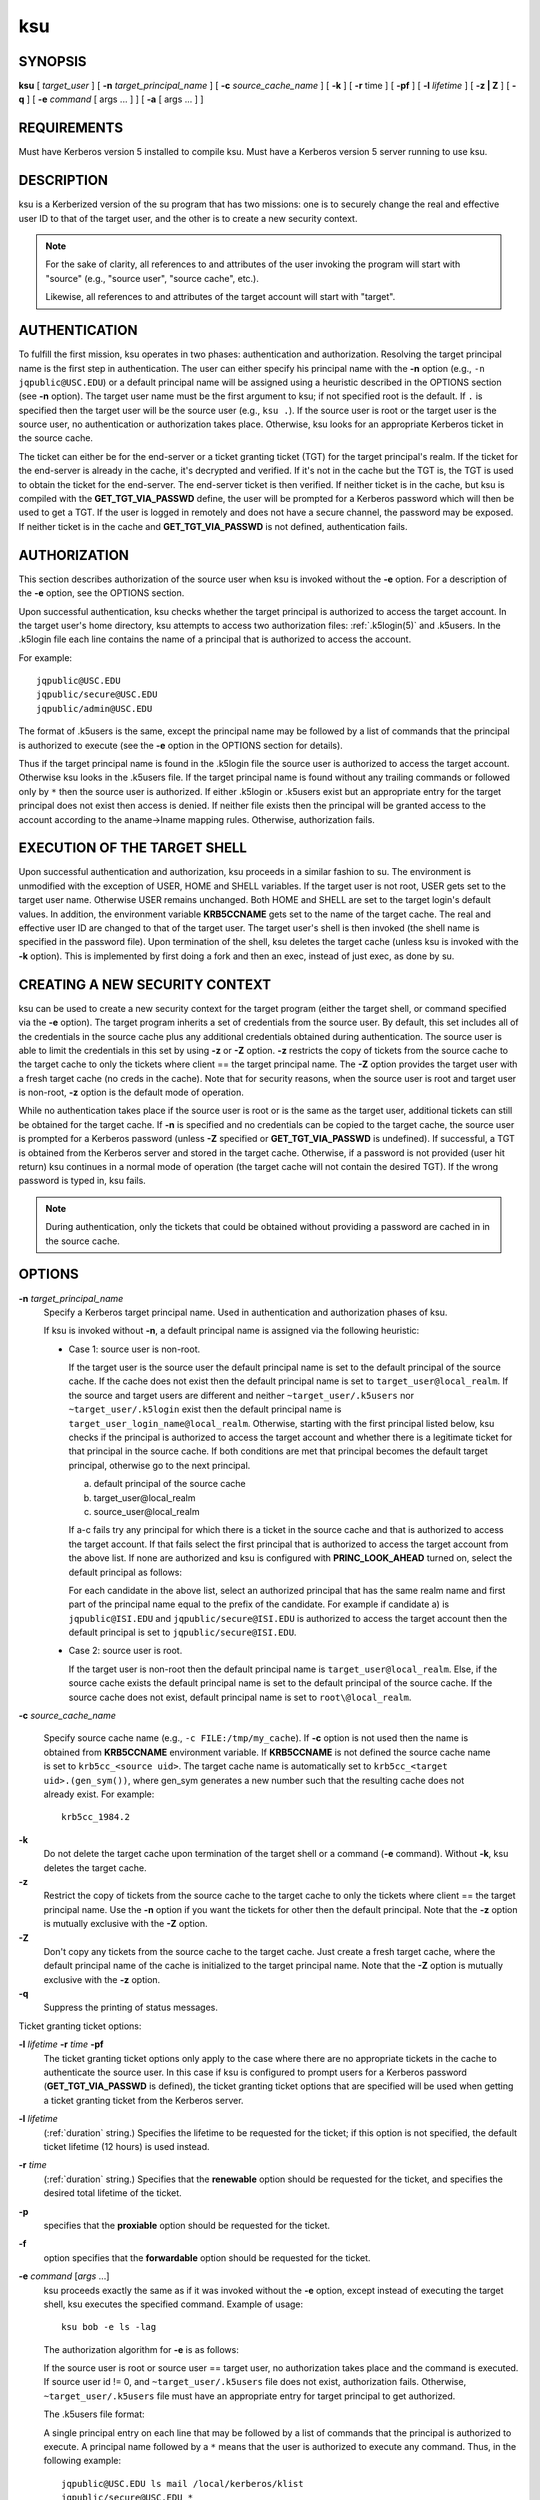 .. _ksu(1):

ksu
===

SYNOPSIS
--------

**ksu**
[ *target_user* ]
[ **-n** *target_principal_name* ]
[ **-c** *source_cache_name* ]
[ **-k** ]
[ **-r** time ]
[ **-pf** ]
[ **-l** *lifetime* ]
[ **-z | Z** ]
[ **-q** ]
[ **-e** *command* [ args ...  ] ] [ **-a** [ args ...  ] ]


REQUIREMENTS
------------

Must have Kerberos version 5 installed to compile ksu.  Must have a
Kerberos version 5 server running to use ksu.


DESCRIPTION
-----------

ksu is a Kerberized version of the su program that has two missions:
one is to securely change the real and effective user ID to that of
the target user, and the other is to create a new security context.

.. note::

          For the sake of clarity, all references to and attributes of
          the user invoking the program will start with "source"
          (e.g., "source user", "source cache", etc.).

          Likewise, all references to and attributes of the target
          account will start with "target".

AUTHENTICATION
--------------

To fulfill the first mission, ksu operates in two phases:
authentication and authorization.  Resolving the target principal name
is the first step in authentication.  The user can either specify his
principal name with the **-n** option (e.g., ``-n jqpublic@USC.EDU``)
or a default principal name will be assigned using a heuristic
described in the OPTIONS section (see **-n** option).  The target user
name must be the first argument to ksu; if not specified root is the
default.  If ``.`` is specified then the target user will be the
source user (e.g., ``ksu .``).  If the source user is root or the
target user is the source user, no authentication or authorization
takes place.  Otherwise, ksu looks for an appropriate Kerberos ticket
in the source cache.

The ticket can either be for the end-server or a ticket granting
ticket (TGT) for the target principal's realm.  If the ticket for the
end-server is already in the cache, it's decrypted and verified.  If
it's not in the cache but the TGT is, the TGT is used to obtain the
ticket for the end-server.  The end-server ticket is then verified.
If neither ticket is in the cache, but ksu is compiled with the
**GET_TGT_VIA_PASSWD** define, the user will be prompted for a
Kerberos password which will then be used to get a TGT.  If the user
is logged in remotely and does not have a secure channel, the password
may be exposed.  If neither ticket is in the cache and
**GET_TGT_VIA_PASSWD** is not defined, authentication fails.


AUTHORIZATION
-------------

This section describes authorization of the source user when ksu is
invoked without the **-e** option.  For a description of the **-e**
option, see the OPTIONS section.

Upon successful authentication, ksu checks whether the target
principal is authorized to access the target account.  In the target
user's home directory, ksu attempts to access two authorization files:
:ref:`.k5login(5)` and .k5users.  In the .k5login file each line
contains the name of a principal that is authorized to access the
account.

For example::

    jqpublic@USC.EDU
    jqpublic/secure@USC.EDU
    jqpublic/admin@USC.EDU

The format of .k5users is the same, except the principal name may be
followed by a list of commands that the principal is authorized to
execute (see the **-e** option in the OPTIONS section for details).

Thus if the target principal name is found in the .k5login file the
source user is authorized to access the target account.  Otherwise ksu
looks in the .k5users file.  If the target principal name is found
without any trailing commands or followed only by ``*`` then the
source user is authorized.  If either .k5login or .k5users exist but
an appropriate entry for the target principal does not exist then
access is denied.  If neither file exists then the principal will be
granted access to the account according to the aname->lname mapping
rules.  Otherwise, authorization fails.


EXECUTION OF THE TARGET SHELL
-----------------------------

Upon successful authentication and authorization, ksu proceeds in a
similar fashion to su.  The environment is unmodified with the
exception of USER, HOME and SHELL variables.  If the target user is
not root, USER gets set to the target user name.  Otherwise USER
remains unchanged.  Both HOME and SHELL are set to the target login's
default values.  In addition, the environment variable **KRB5CCNAME**
gets set to the name of the target cache.  The real and effective user
ID are changed to that of the target user.  The target user's shell is
then invoked (the shell name is specified in the password file).  Upon
termination of the shell, ksu deletes the target cache (unless ksu is
invoked with the **-k** option).  This is implemented by first doing a
fork and then an exec, instead of just exec, as done by su.


CREATING A NEW SECURITY CONTEXT
-------------------------------

ksu can be used to create a new security context for the target
program (either the target shell, or command specified via the **-e**
option).  The target program inherits a set of credentials from the
source user.  By default, this set includes all of the credentials in
the source cache plus any additional credentials obtained during
authentication.  The source user is able to limit the credentials in
this set by using **-z** or **-Z** option.  **-z** restricts the copy
of tickets from the source cache to the target cache to only the
tickets where client == the target principal name.  The **-Z** option
provides the target user with a fresh target cache (no creds in the
cache).  Note that for security reasons, when the source user is root
and target user is non-root, **-z** option is the default mode of
operation.

While no authentication takes place if the source user is root or is
the same as the target user, additional tickets can still be obtained
for the target cache.  If **-n** is specified and no credentials can
be copied to the target cache, the source user is prompted for a
Kerberos password (unless **-Z** specified or **GET_TGT_VIA_PASSWD**
is undefined).  If successful, a TGT is obtained from the Kerberos
server and stored in the target cache.  Otherwise, if a password is
not provided (user hit return) ksu continues in a normal mode of
operation (the target cache will not contain the desired TGT).  If the
wrong password is typed in, ksu fails.

.. note::

          During authentication, only the tickets that could be
          obtained without providing a password are cached in in the
          source cache.


OPTIONS
-------

**-n** *target_principal_name*
    Specify a Kerberos target principal name.  Used in authentication
    and authorization phases of ksu.

    If ksu is invoked without **-n**, a default principal name is
    assigned via the following heuristic:

    * Case 1: source user is non-root.

      If the target user is the source user the default principal name
      is set to the default principal of the source cache.  If the
      cache does not exist then the default principal name is set to
      ``target_user@local_realm``.  If the source and target users are
      different and neither ``~target_user/.k5users`` nor
      ``~target_user/.k5login`` exist then the default principal name
      is ``target_user_login_name@local_realm``.  Otherwise, starting
      with the first principal listed below, ksu checks if the
      principal is authorized to access the target account and whether
      there is a legitimate ticket for that principal in the source
      cache.  If both conditions are met that principal becomes the
      default target principal, otherwise go to the next principal.

      a) default principal of the source cache
      b) target_user\@local_realm
      c) source_user\@local_realm

      If a-c fails try any principal for which there is a ticket in
      the source cache and that is authorized to access the target
      account.  If that fails select the first principal that is
      authorized to access the target account from the above list.  If
      none are authorized and ksu is configured with
      **PRINC_LOOK_AHEAD** turned on, select the default principal as
      follows:

      For each candidate in the above list, select an authorized
      principal that has the same realm name and first part of the
      principal name equal to the prefix of the candidate.  For
      example if candidate a) is ``jqpublic@ISI.EDU`` and
      ``jqpublic/secure@ISI.EDU`` is authorized to access the target
      account then the default principal is set to
      ``jqpublic/secure@ISI.EDU``.

    * Case 2: source user is root.

      If the target user is non-root then the default principal name
      is ``target_user@local_realm``.  Else, if the source cache
      exists the default principal name is set to the default
      principal of the source cache.  If the source cache does not
      exist, default principal name is set to ``root\@local_realm``.

**-c** *source_cache_name*

    Specify source cache name (e.g., ``-c FILE:/tmp/my_cache``).  If
    **-c** option is not used then the name is obtained from
    **KRB5CCNAME** environment variable.  If **KRB5CCNAME** is not
    defined the source cache name is set to ``krb5cc_<source uid>``.
    The target cache name is automatically set to ``krb5cc_<target
    uid>.(gen_sym())``, where gen_sym generates a new number such that
    the resulting cache does not already exist.  For example::

        krb5cc_1984.2

**-k**
    Do not delete the target cache upon termination of the target
    shell or a command (**-e** command).  Without **-k**, ksu deletes
    the target cache.

**-z**
    Restrict the copy of tickets from the source cache to the target
    cache to only the tickets where client == the target principal
    name.  Use the **-n** option if you want the tickets for other then
    the default principal.  Note that the **-z** option is mutually
    exclusive with the **-Z** option.

**-Z**
    Don't copy any tickets from the source cache to the target cache.
    Just create a fresh target cache, where the default principal name
    of the cache is initialized to the target principal name.  Note
    that the **-Z** option is mutually exclusive with the **-z**
    option.

**-q**
    Suppress the printing of status messages.

Ticket granting ticket options:

**-l** *lifetime* **-r** *time* **-pf**
    The ticket granting ticket options only apply to the case where
    there are no appropriate tickets in the cache to authenticate the
    source user.  In this case if ksu is configured to prompt users
    for a Kerberos password (**GET_TGT_VIA_PASSWD** is defined), the
    ticket granting ticket options that are specified will be used
    when getting a ticket granting ticket from the Kerberos server.

**-l** *lifetime*
    (:ref:`duration` string.)  Specifies the lifetime to be requested
    for the ticket; if this option is not specified, the default ticket
    lifetime (12 hours) is used instead.

**-r** *time*
    (:ref:`duration` string.)  Specifies that the **renewable** option
    should be requested for the ticket, and specifies the desired
    total lifetime of the ticket.

**-p**
    specifies that the **proxiable** option should be requested for
    the ticket.

**-f**
    option specifies that the **forwardable** option should be
    requested for the ticket.

**-e** *command* [*args* ...]
    ksu proceeds exactly the same as if it was invoked without the
    **-e** option, except instead of executing the target shell, ksu
    executes the specified command. Example of usage::

        ksu bob -e ls -lag

    The authorization algorithm for **-e** is as follows:

    If the source user is root or source user == target user, no
    authorization takes place and the command is executed.  If source
    user id != 0, and ``~target_user/.k5users`` file does not exist,
    authorization fails.  Otherwise, ``~target_user/.k5users`` file
    must have an appropriate entry for target principal to get
    authorized.

    The .k5users file format:

    A single principal entry on each line that may be followed by a
    list of commands that the principal is authorized to execute.  A
    principal name followed by a ``*`` means that the user is
    authorized to execute any command.  Thus, in the following
    example::

        jqpublic@USC.EDU ls mail /local/kerberos/klist
        jqpublic/secure@USC.EDU *
        jqpublic/admin@USC.EDU

    ``jqpublic@USC.EDU`` is only authorized to execute ``ls``,
    ``mail`` and ``klist`` commands.  ``jqpublic/secure@USC.EDU`` is
    authorized to execute any command.  ``jqpublic/admin@USC.EDU`` is
    not authorized to execute any command.  Note, that
    ``jqpublic/admin@USC.EDU`` is authorized to execute the target
    shell (regular ksu, without the **-e** option) but
    ``jqpublic@USC.EDU`` is not.

    The commands listed after the principal name must be either a full
    path names or just the program name.  In the second case,
    **CMD_PATH** specifying the location of authorized programs must
    be defined at the compilation time of ksu.  Which command gets
    executed?

    If the source user is root or the target user is the source user
    or the user is authorized to execute any command (``*`` entry)
    then command can be either a full or a relative path leading to
    the target program.  Otherwise, the user must specify either a
    full path or just the program name.

**-a** *args*
    Specify arguments to be passed to the target shell.  Note that all
    flags and parameters following -a will be passed to the shell,
    thus all options intended for ksu must precede **-a**.

    The **-a** option can be used to simulate the **-e** option if
    used as follows::

        -a -c [command [arguments]].

    **-c** is interpreted by the c-shell to execute the command.


INSTALLATION INSTRUCTIONS
-------------------------

ksu can be compiled with the following four flags:

**GET_TGT_VIA_PASSWD**
    In case no appropriate tickets are found in the source cache, the
    user will be prompted for a Kerberos password.  The password is
    then used to get a ticket granting ticket from the Kerberos
    server.  The danger of configuring ksu with this macro is if the
    source user is logged in remotely and does not have a secure
    channel, the password may get exposed.

**PRINC_LOOK_AHEAD**
    During the resolution of the default principal name,
    **PRINC_LOOK_AHEAD** enables ksu to find principal names in
    the .k5users file as described in the OPTIONS section
    (see **-n** option).

**CMD_PATH**
    Specifies a list of directories containing programs that users are
    authorized to execute (via .k5users file).

**HAVE_GETUSERSHELL**
    If the source user is non-root, ksu insists that the target user's
    shell to be invoked is a "legal shell".  *getusershell(3)* is
    called to obtain the names of "legal shells".  Note that the
    target user's shell is obtained from the passwd file.

Sample configuration::

    KSU_OPTS = -DGET_TGT_VIA_PASSWD -DPRINC_LOOK_AHEAD -DCMD_PATH='"/bin /usr/ucb /local/bin"

ksu should be owned by root and have the set user id bit turned on.

ksu attempts to get a ticket for the end server just as Kerberized
telnet and rlogin.  Thus, there must be an entry for the server in the
Kerberos database (e.g., ``host/nii.isi.edu@ISI.EDU``).  The keytab
file must be in an appropriate location.


SIDE EFFECTS
------------

ksu deletes all expired tickets from the source cache.


AUTHOR OF KSU
-------------

GENNADY (ARI) MEDVINSKY


ENVIRONMENT
-----------

See :ref:`kerberos(7)` for a description of Kerberos environment
variables.


SEE ALSO
--------

:ref:`kerberos(7)`, :ref:`kinit(1)`
